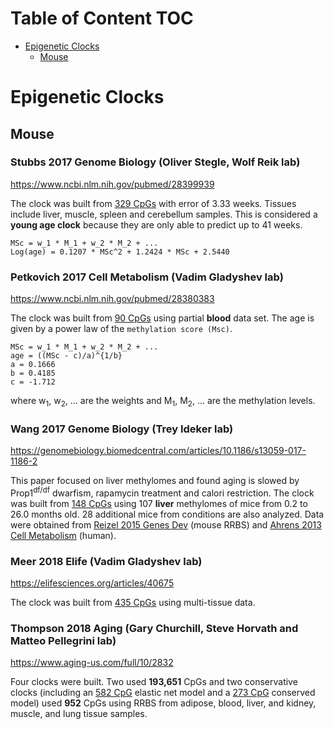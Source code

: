 * Table of Content                                                      :TOC:
- [[#epigenetic-clocks][Epigenetic Clocks]]
  - [[#mouse][Mouse]]

* Epigenetic Clocks
** Mouse
*** Stubbs 2017 Genome Biology (Oliver Stegle, Wolf Reik lab)
https://www.ncbi.nlm.nih.gov/pubmed/28399939

The clock was built from [[https://github.com/zwdzwd/InfiniumArrayAnnotation/blob/master/epigenetic_clocks/Stubbs329_mm10_quadratic.bed][329 CpGs]] with error of 3.33 weeks. Tissues include liver, muscle, spleen and cerebellum samples. This is considered a *young age clock* because they are only able to predict up to 41 weeks.

#+BEGIN_SRC 
MSc = w_1 * M_1 + w_2 * M_2 + ...
Log(age) = 0.1207 * MSc^2 + 1.2424 * MSc + 2.5440
#+END_SRC

*** Petkovich 2017 Cell Metabolism (Vadim Gladyshev lab)
https://www.ncbi.nlm.nih.gov/pubmed/28380383

The clock was built from [[https://github.com/zwdzwd/InfiniumArrayAnnotation/blob/master/epigenetic_clocks/Petkovich90_mm10_power_law.bed][90 CpGs]] using partial *blood* data set. The age is given by a power law of the =methylation score (Msc)=.
#+BEGIN_SRC
MSc = w_1 * M_1 + w_2 * M_2 + ...
age = ((MSc - c)/a)^{1/b}
a = 0.1666
b = 0.4185
c = -1.712
#+END_SRC
where w_1, w_2, ... are the weights and M_1, M_2, ... are the methylation levels.

*** Wang 2017 Genome Biology (Trey Ideker lab)
https://genomebiology.biomedcentral.com/articles/10.1186/s13059-017-1186-2

This paper focused on liver methylomes and found aging is slowed by Prop1^{df/df} dwarfism, rapamycin treatment and calori restriction. The clock was built from [[https://github.com/zwdzwd/InfiniumArrayAnnotation/blob/master/epigenetic_clocks/Wang148_mm10_intercept_5.827926399.bed][148 CpGs]] using 107 *liver* methylomes of mice from 0.2 to 26.0 months old. 28 additional mice from conditions are also analyzed. Data were obtained from [[https://www.ncbi.nlm.nih.gov/pmc/articles/PMC4421981/][Reizel 2015 Genes Dev]] (mouse RRBS) and [[https://www.sciencedirect.com/science/article/pii/S1550413113002933?via%253Dihub][Ahrens 2013 Cell Metabolism]] (human).

*** Meer 2018 Elife (Vadim Gladyshev lab)
https://elifesciences.org/articles/40675

The clock was built from [[https://github.com/zwdzwd/InfiniumArrayAnnotation/blob/master/epigenetic_clocks/Meer435_mm10_intercept_234.64.bed][435 CpGs]] using multi-tissue data.

*** Thompson 2018 Aging (Gary Churchill, Steve Horvath and Matteo Pellegrini lab)
https://www.aging-us.com/full/10/2832

Four clocks were built. Two used *193,651* CpGs and two conservative clocks (including an [[https://github.com/zwdzwd/InfiniumArrayAnnotation/blob/master/epigenetic_clocks/Thompson582ElasticNet_mm10_intercept_30.3172.bed][582 CpG]] elastic net model and a [[https://github.com/zwdzwd/InfiniumArrayAnnotation/blob/master/epigenetic_clocks/Thompson273ElasticNetConserved_mm10_intercept_13.6378.bed][273 CpG]] conserved model) used *952* CpGs using RRBS from adipose, blood, liver, and kidney, muscle, and lung tissue samples.
   
